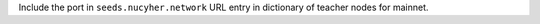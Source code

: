 Include the port in ``seeds.nucyher.network`` URL entry in dictionary of teacher nodes for mainnet.
